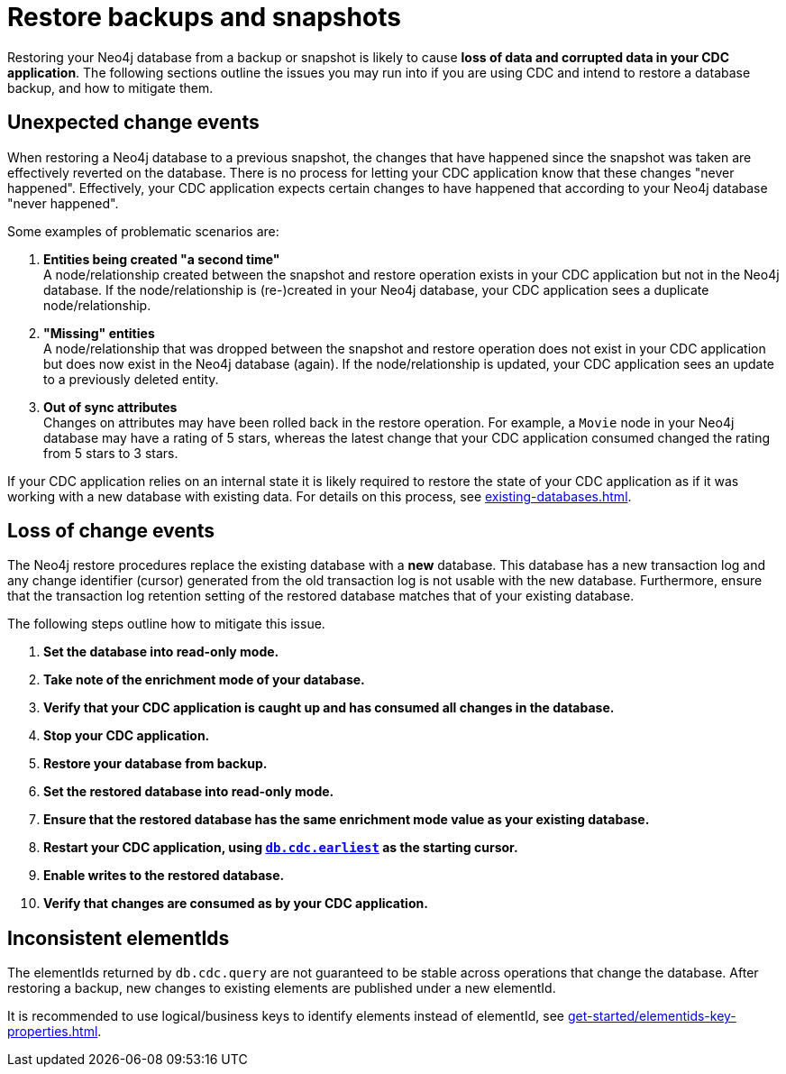 = Restore backups and snapshots

Restoring your Neo4j database from a backup or snapshot is likely to cause *loss of data and corrupted data in your CDC application*.
The following sections outline the issues you may run into if you are using CDC and intend to restore a database backup, and how to mitigate them.


[#unexpected-change-events]
== Unexpected change events
When restoring a Neo4j database to a previous snapshot, the changes that have happened since the snapshot was taken are effectively reverted on the database.
There is no process for letting your CDC application know that these changes "never happened".
Effectively, your CDC application expects certain changes to have happened that according to your Neo4j database "never happened".

Some examples of problematic scenarios are:

. *Entities being created "a second time"* +
A node/relationship created between the snapshot and restore operation exists in your CDC application but not in the Neo4j database.
If the node/relationship is (re-)created in your Neo4j database, your CDC application sees a duplicate node/relationship.

. *"Missing" entities* +
A node/relationship that was dropped between the snapshot and restore operation does not exist in your CDC application but does now exist in the Neo4j database (again).
If the node/relationship is updated, your CDC application sees an update to a previously deleted entity.

. *Out of sync attributes* +
Changes on attributes may have been rolled back in the restore operation.
For example, a `Movie` node in your Neo4j database may have a rating of 5 stars, whereas the latest change that your CDC application consumed changed the rating from 5 stars to 3 stars.

If your CDC application relies on an internal state it is likely required to restore the state of your CDC application as if it was working with a new database with existing data. For details on this process, see xref:existing-databases.adoc[].


[[loss-events]]
== Loss of change events
The Neo4j restore procedures replace the existing database with a *new* database.
This database has a new transaction log and any change identifier (cursor) generated from the old transaction log is not usable with the new database.
Furthermore, ensure that the transaction log retention setting of the restored database matches that of your existing database.

The following steps outline how to mitigate this issue.

. *Set the database into read-only mode.* +
. *Take note of the enrichment mode of your database.* +
. *Verify that your CDC application is caught up and has consumed all changes in the database.*
. *Stop your CDC application.*
. *Restore your database from backup.*
. *Set the restored database into read-only mode.*
. *Ensure that the restored database has the same enrichment mode value as your existing database.* +
. *Restart your CDC application, using xref:procedures/index.adoc#earliest[`db.cdc.earliest`] as the starting cursor.*
. *Enable writes to the restored database.*
. *Verify that changes are consumed as by your CDC application.*


[[inconsistent-elementids]]
== Inconsistent elementIds
The elementIds returned by `db.cdc.query` are not guaranteed to be stable across operations that change the database.
After restoring a backup, new changes to existing elements are published under a new elementId.

It is recommended to use logical/business keys to identify elements instead of elementId, see xref:get-started/elementids-key-properties.adoc[].

